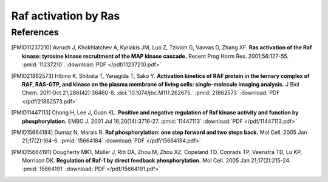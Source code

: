 Raf activation by Ras
=====================

References
----------

.. [PMID11237210] Avruch J, Khokhlatchev A, Kyriakis JM, Luo Z, Tzivion G, Vavvas D, Zhang XF.  **Ras activation of the Raf kinase: tyrosine kinase recruitment of the MAP kinase cascade.** Recent Prog Horm Res. 2001;56:127-55. :pmid:`11237210`. :download:`PDF </pdf/11237210.pdf>`

.. [PMID21862573] Hibino K, Shibata T, Yanagida T, Sako Y. **Activation kinetics of RAF protein in the ternary complex of RAF, RAS-GTP, and kinase on the plasma membrane of living cells: single-molecule imaging analysis.** J Biol Chem. 2011 Oct 21;286(42):36460-8. :doi:`10.1074/jbc.M111.262675.` :pmid:`21862573` :download:`PDF </pdf/21862573.pdf>`

.. [PMID11447113] Chong H, Lee J, Guan KL. **Positive and negative regulation of Raf kinase activity and function by phosphorylation.** EMBO J. 2001 Jul 16;20(14):3716-27. :pmid:`11447113` :download:`PDF </pdf/11447113.pdf>`

.. [PMID15664184] Dumaz N, Marais R. **Raf phosphorylation: one step forward and two steps back.** Mol Cell. 2005 Jan 21;17(2):164-6. :pmid:`15664184` :download:`PDF </pdf/15664184.pdf>`

.. [PMID15664191] Dougherty MK1, Müller J, Ritt DA, Zhou M, Zhou XZ, Copeland TD, Conrads TP, Veenstra TD, Lu KP, Morrison DK. **Regulation of Raf-1 by direct feedback phosphorylation.** Mol Cell. 2005 Jan 21;17(2):215-24. :pmid:`15664191` :download:`PDF </pdf/15664191.pdf>`


